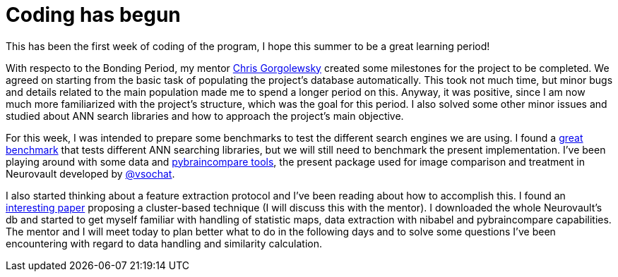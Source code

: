 # Coding has begun


This has been the first week of coding of the program, I hope this summer to be a great learning period!

With respecto to the Bonding Period, my mentor link:https://github.com/chrisfilo[Chris Gorgolewsky] created some milestones for the project to be completed. We agreed on starting from the basic task of populating the project's database automatically. This took not much time, but minor bugs and details related to the main population made me to spend a longer period on this. Anyway, it was positive, since I am now much more familiarized with the project's structure, which was the goal for this period. I also solved some other minor issues and studied about ANN search libraries and how to approach the project's main objective.

For this week, I was intended to prepare some benchmarks to test the different search engines we are using. I found a link:https://github.com/erikbern/ann-benchmarks[great benchmark] that tests different ANN searching libraries, but we will still need to benchmark the present implementation. I've been playing around with some data and link:https://github.com/vsoch/pybraincompare[pybraincompare tools], the present package used for image comparison and treatment in Neurovault developed by link:https://github.com/vsoch[@vsochat]. 

I also started thinking about a feature extraction protocol and I've been reading about how to accomplish this. I found an link:https://www.google.es/url?sa=t&rct=j&q=&esrc=s&source=web&cd=3&cad=rja&uact=8&ved=0ahUKEwiQz5SigfjMAhWGNxQKHU81AiEQFggxMAI&url=http%3A%2F%2Fwww.omicsonline.com%2Fopen-access%2Fa-similarity-retrieval-tool-for-functional-magnetic-resonance-imaging-statistical-maps-2090-4924-2-103.pdf&usg=AFQjCNHKJbuHEO0xsxC2lgaj9yiLTzW8-Q&sig2=TJ3krts0QC22zybsFa92zg[interesting paper] proposing a cluster-based technique (I will discuss this with the mentor). I downloaded the whole Neurovault's db and started to get myself familiar with handling of statistic maps, data extraction with nibabel and pybraincompare capabilities. The mentor and I will meet today to plan better what to do in the following days and to solve some questions I've been encountering with regard to data handling and similarity calculation. 

